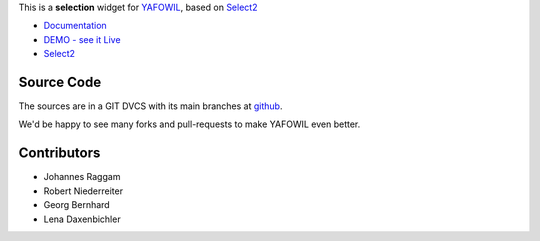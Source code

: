 This is a **selection** widget for
`YAFOWIL <http://pypi.python.org/pypi/yafowil>`_,
based on `Select2 <http://ivaynberg.github.com/select2/>`_

- `Documentation <http://docs.yafowil.info/en/latest/blueprints.html#select2>`_
- `DEMO - see it Live <http://demo.yafowil.info/++widget++yafowil.widget.select2/index.html>`_
- `Select2 <http://ivaynberg.github.com/select2/>`_


Source Code
===========

The sources are in a GIT DVCS with its main branches at
`github <http://github.com/conestack/yafowil.widget.select2>`_.

We'd be happy to see many forks and pull-requests to make YAFOWIL even better.


Contributors
============

- Johannes Raggam

- Robert Niederreiter

- Georg Bernhard

- Lena Daxenbichler
